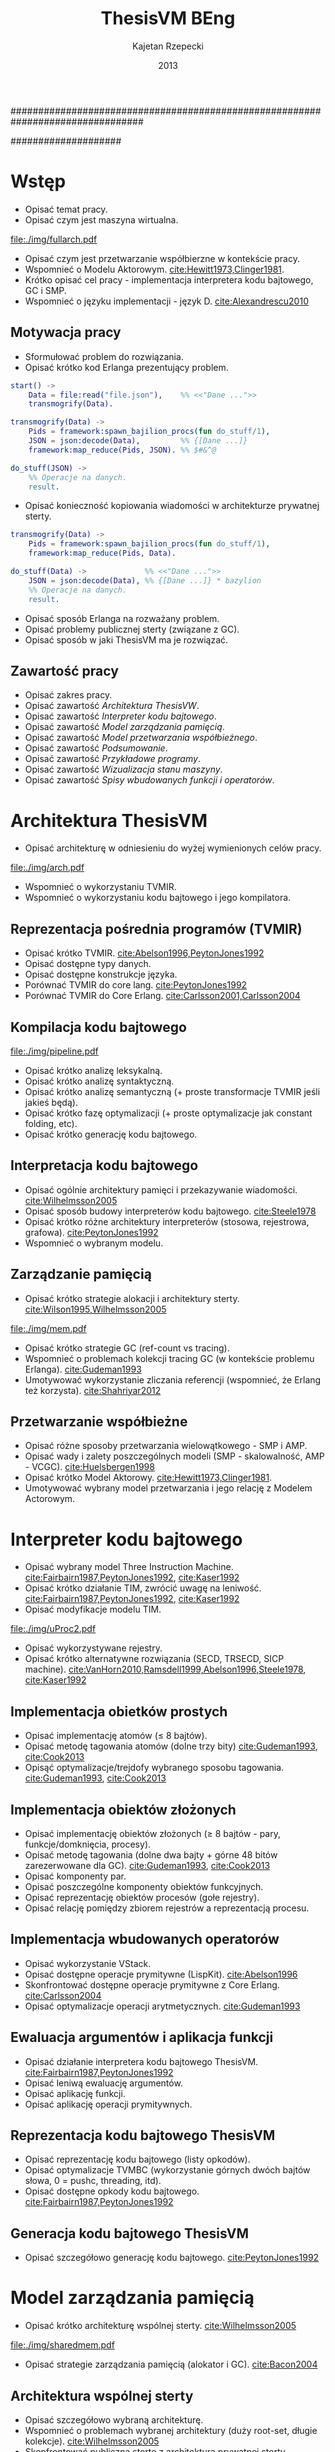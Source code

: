 ################################################################################
#+TITLE: ThesisVM BEng
#+AUTHOR: Kajetan Rzepecki
#+DATE: 2013
#
#+BEGIN_OPTIONS
#+BIND: org-export-latex-title-command ""
#+STARTUP: content
#+LaTeX_CLASS: aghdpl
#+LaTeX_CLASS_OPTIONS: [a4paper, 12pt]
#+LaTeX_HEADER: \usepackage[polish]{babel}
#+LaTeX_HEADER: \usepackage{amsmath}
#+LATEX_HEADER: \usepackage{minted}
#+LATEX_HEADER: \usepackage{listings}
#+LATEX_HEADER: \usepackage[nottoc, notlof, notlot]{tocbibind}
#+OPTIONS: tags:nil, todo:nil, toc:nil, date:nil
#+END_OPTIONS
####################

# Helpers & Stuff
#+begin_src emacs-lisp :exports none
  (add-to-list 'org-export-latex-classes
               '("aghdpl"
                 "\\documentclass{aghdpl}"
                 ("\\chapter{%s}" . "\\chapter*{%s}")
                 ("\\section{%s}" . "\\section*{%s}")
                 ("\\subsection{%s}" . "\\subsection*{%s}")
                 ("\\subsubsection{%s}" . "\\subsubsection*{%s}")
                 ("\\paragraph{%s}" . "\\paragraph*{%s}")
                 ("\\subparagraph{%s}" . "\\subparagraph*{%s}")
                 ))
  (setq org-export-latex-classes (cdr org-export-latex-classes))
#+end_src

# AGH setup:
#+BEGIN_OPTIONS
#+LATEX_HEADER: \shortauthor{K. Rzepecki}
#+LATEX_HEADER: \degreeprogramme{Informatyka}

#+LATEX_HEADER: \thesistype{Praca dyplomowa inżynierska}

#+LATEX_HEADER: \titlePL{Implementacja maszyny wirtualnej dla funkcyjnych języków programowania wspierających przetwarzanie współbieżne.}
#+LATEX_HEADER: \titleEN{Implementation of a virtual machine for functional programming languages with support for concurrent computing.}

#+LATEX_HEADER: \shorttitlePL{Implementacja maszyny wirtualnej dla funkcyjnych języków programowania \dots}
#+LATEX_HEADER: \shorttitleEN{Implementation of a virtual machine for functional programming languages \dots}

#+LATEX_HEADER: \supervisor{dr inż. Piotr Matyasik}

#+LATEX_HEADER: \department{Katedra Informatyki Stosowanej}

#+LATEX_HEADER: \faculty{Wydział Elektrotechniki, Automatyki,\protect\\[-1mm] Informatyki i Inżynierii Biomedycznej}

#+LATEX_HEADER: \acknowledgements{Serdecznie dziękuję opiekunowi pracy za wsparcie merytoryczne oraz dobre rady edytorskie pomocne w tworzeniu pracy.}
#+END_OPTIONS

# Title pages & table of contents:
#+begin_latex
\titlepages
\tableofcontents
#+end_latex

# List of Listings specific:
#+begin_latex
\newcommand{\listlistingname}{\bfseries\Large{Spis listingów}}
\newlistof[chapter]{mylisting}{mlol}{\listlistingname}
\newcommand{\mylisting}[1]{%
  \refstepcounter{mylisting}%
  #1%
  \addcontentsline{mlol}{figure}
    {\protect\numberline{\thechapter.\thelisting}#1}\par%
}
\renewcommand{\cftbeforemloltitleskip}{20mm}
\renewcommand{\cftaftermloltitleskip}{5mm}
#+end_latex

* Wstęp
- Opisać temat pracy.
- Opisać czym jest maszyna wirtualna.

#+begin_center
#+label: ref:vm-arch
#+caption: Schemat interakcji z Maszyną Wirtualną.
#+attr_latex: scale=0.7
[[file:./img/fullarch.pdf]]
#+end_center

- Opisać czym jest przetwarzanie współbierzne w kontekście pracy.
- Wspomnieć o Modelu Aktorowym. [[cite:Hewitt1973,Clinger1981]].
- Krótko opisać cel pracy - implementacja interpretera kodu bajtowego, GC i SMP.
- Wspomnieć o języku implementacji - język D. [[cite:Alexandrescu2010]]

** Motywacja pracy
- Sformułować problem do rozwiązania.
- Opisać krótko kod Erlanga prezentujący problem.

#+latex: \begin{listing}[ht]
#+latex: \caption{\mylisting{Fragment kodu prezentujący problem występujący w języku Erlang.}}
#+latex: \label{erlang-problem}
#+bind: org-export-latex-minted-options (("frame" "single"))
#+begin_src erlang
start() ->
    Data = file:read("file.json"),    %% <<"Dane ...">>
    transmogrify(Data).

transmogrify(Data) ->
    Pids = framework:spawn_bajilion_procs(fun do_stuff/1),
    JSON = json:decode(Data),         %% {[Dane ...]}
    framework:map_reduce(Pids, JSON). %% $#&^@

do_stuff(JSON) ->
    %% Operacje na danych.
    result.
#+end_src
#+bind: org-export-latex-minted-options ()
#+latex: \end{listing}

- Opisać konieczność kopiowania wiadomości w architekturze prywatnej sterty.

#+latex: \begin{listing}[ht]
#+latex: \caption{\mylisting{Suboptymalne rozwiązanie problemu w języku Erlang.}}
#+latex: \label{erlang-solution}
#+bind: org-export-latex-minted-options (("frame" "lines"))
#+begin_src erlang
transmogrify(Data) ->
    Pids = framework:spawn_bajilion_procs(fun do_stuff/1),
    framework:map_reduce(Pids, Data).

do_stuff(Data) ->             %% <<"Dane ...">>
    JSON = json:decode(Data), %% {[Dane ...]} * bazylion
    %% Operacje na danych.
    result.
#+end_src
#+bind: org-export-latex-minted-options ()
#+latex: \end{listing}

- Opisać sposób Erlanga na rozważany problem.
- Opisać problemy publicznej sterty (związane z GC).
- Opisać sposób w jaki ThesisVM ma je rozwiązać.

** Zawartość pracy
- Opisać zakres pracy.
- Opisać zawartość [[Architektura ThesisVW]].
- Opisać zawartość [[Interpreter kodu bajtowego]].
- Opisać zawartość [[Model zarządzania pamięcią]].
- Opisać zawartość [[Model przetwarzania współbieżnego]].
- Opisać zawartość [[Podsumowanie]].
- Opisać zawartość [[Przykładowe programy]].
- Opisać zawartość [[Wizualizacja stanu maszyny]].
- Opisać zawartość [[Spisy wbudowanych funkcji i operatorów]].

* Architektura ThesisVM
- Opisać architekturę w odniesieniu do wyżej wymienionych celów pracy.

#+begin_center
#+label: ref:tvm-arch
#+caption: Architektura maszyny wirtualnej ThesisVM.
#+attr_latex: scale=1.0
[[file:./img/arch.pdf]]
#+end_center

- Wspomnieć o wykorzystaniu TVMIR.
- Wspomnieć o wykorzystaniu kodu bajtowego i jego kompilatora.

** Reprezentacja pośrednia programów (TVMIR)
- Opisać krótko TVMIR. [[cite:Abelson1996,PeytonJones1992]]
- Opisać dostępne typy danych.
- Opisać dostępne konstrukcje języka.
- Porównać TVMIR do core lang. [[cite:PeytonJones1992]]
- Porównać TVMIR do Core Erlang. [[cite:Carlsson2001,Carlsson2004]]

** Kompilacja kodu bajtowego

#+begin_center
#+label: ref:tvm-compiler-pipeline
#+caption: /Pipeline/ kompilatora kodu bajtowego ThesisVM wraz ze schematami reprezentacji danych poszczególnych faz.
#+attr_latex: scale=0.55
[[file:./img/pipeline.pdf]]
#+end_center

- Opisać krótko analizę leksykalną.
- Opisać krótko analizę syntaktyczną.
- Opisać krótko analizę semantyczną (+ proste transformacje TVMIR jeśli jakieś będą).
- Opisać krótko fazę optymalizacji (+ proste optymalizacje jak constant folding, etc).
- Opisać krótko generację kodu bajtowego.

** Interpretacja kodu bajtowego
- Opisać ogólnie architektury pamięci i przekazywanie wiadomości. [[cite:Wilhelmsson2005]]
- Opisać sposób budowy interpreterów kodu bajtowego. [[cite:Steele1978]]
- Opisać krótko różne architektury interpreterów (stosowa, rejestrowa, grafowa). [[cite:PeytonJones1992]]
- Wspomnieć o wybranym modelu.

** Zarządzanie pamięcią
- Opisać krótko strategie alokacji i architektury sterty. [[cite:Wilson1995,Wilhelmsson2005]]

# TODO Actually make this.
#+begin_center
#+label: ref:mem-archs
#+caption: Różne modele wykorzystania pamięci maszyn wirtualnych.
#+attr_latex: scale=1.0
[[file:./img/mem.pdf]]
#+end_center

- Opisać krótko strategie GC (ref-count vs tracing).
- Wspomnieć o problemach kolekcji tracing GC (w kontekście problemu Erlanga). [[cite:Gudeman1993]]
- Umotywować wykorzystanie zliczania referencji (wspomnieć, że Erlang też korzysta). [[cite:Shahriyar2012]]

** Przetwarzanie współbieżne
- Opisać różne sposoby przetwarzania wielowątkowego - SMP i AMP.
- Opisać wady i zalety poszczególnych modeli (SMP - skalowalność, AMP - VCGC). [[cite:Huelsbergen1998]]
- Opisać krótko Model Aktorowy. [[cite:Hewitt1973,Clinger1981]].
- Umotywować wybrany model przetwarzania i jego relację z Modelem Actorowym.

* Interpreter kodu bajtowego

- Opisać wybrany model Three Instruction Machine. [[cite:Fairbairn1987,PeytonJones1992]], [[cite:Kaser1992]]
- Opisać krótko działanie TIM, zwrócić uwagę na leniwość. [[cite:Fairbairn1987,PeytonJones1992]], [[cite:Kaser1992]]
- Opisać modyfikacje modelu TIM.

#+begin_center
#+label: ref:tvm-regs
#+caption: Schemat stanu maszyny wirtualnej.
#+attr_latex: scale=1.5
[[file:./img/uProc2.pdf]]
#+end_center

- Opisać wykorzystywane rejestry.
- Opisać krótko alternatywne rozwiązania (SECD, TRSECD, SICP machine). [[cite:VanHorn2010,Ramsdell1999,Abelson1996,Steele1978]], [[cite:Kaser1992]]

** Implementacja obietków prostych
- Opisać implementację atomów ($\leq$ 8 bajtów).
- Opisać metodę tagowania atomów (dolne trzy bity) [[cite:Gudeman1993]], [[cite:Cook2013]]
- Opisąć optymalizacje/trejdofy wybranego sposobu tagowania. [[cite:Gudeman1993]], [[cite:Cook2013]]

** Implementacja obiektów złożonych
- Opisać implementację obiektów złożonych ($\geq$ 8 bajtów - pary, funkcje/domknięcia, procesy).
- Opisać metodę tagowania (dolne dwa bajty + górne 48 bitów zarezerwowane dla GC). [[cite:Gudeman1993]], [[cite:Cook2013]]
- Opisać komponenty par.
- Opisać poszczególne komponenty obiektów funkcyjnych.
- Opisać reprezentację obiektów procesów (gołe rejestry).
- Opisać relację pomiędzy zbiorem rejestrów a reprezentacją procesu.

** Implementacja wbudowanych operatorów
- Opisać wykorzystanie VStack.
- Opisać dostępne operacje prymitywne (LispKit). [[cite:Abelson1996]]
- Skonfrontować dostępne operacje prymitywne z Core Erlang. [[cite:Carlsson2004]]
- Opisać optymalizacje operacji arytmetycznych. [[cite:Gudeman1993]]

** Ewaluacja argumentów i aplikacja funkcji
- Opisać działanie interpretera kodu bajtowego ThesisVM. [[cite:Fairbairn1987,PeytonJones1992]]
- Opisać leniwą ewaluację argumentów.
- Opisać aplikację funkcji.
- Opisać aplikację operacji prymitywnych.

** Reprezentacja kodu bajtowego ThesisVM
- Opisać reprezentację kodu bajtowego (listy opkodów).
- Opisać optymalizacje TVMBC (wykorzystanie górnych dwóch bajtów słowa, 0 = pushc, threading, itd).
- Opisać dostępne opkody kodu bajtowego. [[cite:Fairbairn1987,PeytonJones1992]]

** Generacja kodu bajtowego ThesisVM
- Opisać szczegółowo generację kodu bajtowego. [[cite:PeytonJones1992]]

* Model zarządzania pamięcią
- Opisać krótko architekturę wspólnej sterty. [[cite:Wilhelmsson2005]]

# TODO Actually make this.
#+begin_center
#+label: ref:tvm-shared-mem
#+caption: Model wspólnej pamięci ThesisVM.
#+attr_latex: scale=1.0
[[file:./img/sharedmem.pdf]]
#+end_center

- Opisać strategie zarządzania pamięcią (alokator i GC). [[cite:Bacon2004]]

** Architektura wspólnej sterty
- Opisać szczegółowo wybraną architekturę.
- Wspomnieć o problemach wybranej architektury (duży root-set, długie kolekcje). [[cite:Wilhelmsson2005]]
- Skonfrontować publiczną stertę z architekturą prywatnej sterty. [[cite:Wilhelmsson2005]]
- Wspomnieć o problemach prywatnej sterty (powolne przekazywanie wiadomości przez kopiowanie). cite:Wilhelmsson2005
- Wspomnieć o istnieniu rozwiązań hybrydowych. [[cite:Wilhelmsson2005]]
- Wspomnięć o problemach rozwiązań hybrydowych (usunięte z Erlang/OTP R15B02).

** Implementacja alokatora obiektów
- Opisać działanie kaskadowego alokatora. [[cite:Wilson1995]]

# TODO Actually make this.
#+begin_center
#+label: ref:tvm-alloc
#+caption: Schemat kaskadowych alokatorów.
#+attr_latex: scale=1.0
[[file:./img/allocator.pdf]]
#+end_center

- Opisać implementację wykorzystanego alokatora.
- Opisać optymalizacje alokatora (wykorzystanie free listy).
- Opisać zmiany wprowadzone w stanie maszyny wirtualnej (dodatkowe rejestry).
- Opisać krótko alternatywne rozwiązania (mallocator, etc). [[cite:Wilson1995]]

** Kolekcja nieosiągalnych obiektów
- Opisać leniwe zliczanie referencji. [[cite:Boehm2004]]

# TODO Actually make this.
#+begin_center
#+label: ref:tvm-lazy-refcount
#+caption: Schemat działania algorytmu leniwego zliczania referencji.
#+attr_latex: scale=0.8
[[file:./img/lazyrefcount.pdf]]
#+end_center

- Opisać implementację algorytmu leniwego zliczania referencji. [[cite:Bacon2004]]
- Opisać konieczność wykorzystania operacji atomowych i barier pamięci (liczniki referencji).

#+begin_center
#+label: ref:tvm-gc-regs
#+caption: Schemat rejestrów wymaganych przez implementację kolektora obiektów nieosiągalnych.
#+attr_latex: scale=1.5
[[file:./img/GC2.pdf]]
#+end_center

- Opisać zmiany wprowadzone w stanie maszyny wirtualnej (dodatkowe rejestry).
- Opisać narzut pamięci związany z licznikiem referencji i leniwością algorytmu. cite:Boehm2004,Bacon2004
- Opisać krótko wady, możliwe usprawnienia i alternatywne rozwiązania (zaproponowane przez Joe'go oraz VCGC) [[cite:Armstrong1995,Huelsbergen1998]]

** Kolekcja obiektów cyklicznych
- Opisać, że obiekty cykliczne nie występują.
- Wspomnieć o możliwości zaimplementowania zapasowego stop-the-world GC.
- Wspomnieć o możliwości cyklicznego uruchamiania D'owego GC.

* Model przetwarzania współbieżnego
- Opisać bardziej szczegółowo Model Aktorowy i asynchroniczne przekazywanie wiadomości. [[cite:Hewitt1973,Clinger1981]]

# TODO Actually make this.
#+begin_center
#+label: ref:tvm-smp
#+caption: Schemat symetrycznego multiprocesora ThesisVM.
#+attr_latex: scale=1.0
[[file:./img/SMP2.pdf]]
#+end_center

- Opisać bardziej szczegółowo działanie SMP - wiadomości kontrolne oraz RQue.

** Implementacja Modelu Aktorowego
- Opisać powstawanie procesów i prymityw =spawn=.
- Opisać logiczną autonomiczność procesów (brak mutacji = inne procesy nie mogą ingerować).
- Opisać sposób porozumiewania się procesów (kolejki nieblokujące). [[cite:MichaelScott1996,Herlihy2002]]
- Opisać implementację kolejek nieblokujących (+ weryfikacja poprawności). [[cite:MichaelScott1996,]]Groves2008- Opisać wykorzystanie CAS i problem ABA.

#+begin_center
#+label: ref:tvm-actor-regs
#+caption: Schemat rejestrów wymaganych przez implementację Modelu Aktorowego.
#+attr_latex: scale=1.5
[[file:./img/Actor2.pdf]]
#+end_center

- Opisać zmiany wprowadzone w stanie maszyny wirtualnej (dodatkowe rejestry).
- Opisać krótko wady i możliwe usprawnienia zastosowanego rozwiązania (dynamic size, wait-free, optimistic FIFO). [[cite:Herlihy2002,Kogan2011,Ladan-Mozes2004]]
- Opisać krótko alternatywne podejścia (synchroniczne przekazywanie wiadomości - kanały, locki/mutexy/semafory).

** Implementacja przesyłania wiadomości
- Opisać implementację prymitywów =send= oraz =receive=.
- Zwrócić uwagę na konieczność wykorzystania operacji atomowych oraz barier pamięci.
- Snippet kodu przesyłającego wiadomość.

# TODO Actually make this.
#+begin_center
#+label: ref:tvm-lazy-refcount
#+caption: Schemat działania przesyłania wiadomości.
#+attr_latex: scale=0.8
[[file:./img/messagepassing.pdf]]
#+end_center

- Opisać co dzieje się podczas wysyłania wiadomości.
- Opisać sposób pobierania wiadomości z kolejki.
- Zwrócić uwagę na fakt, że problem kopiowania został zniwelowany kosztem lekkich barier pamięci.

** Harmonogramowanie procesów
- Opisać sposób harmonogramowania procesów (brak load-balancingu, losowy spawn).
- Opisać implementację prymitywu =sleep= oraz sleep-table.
- Opisać wiadomości kontrolne.

# TODO Move this to an earlier section?
#+begin_center
#+label: ref:tvm-scheduler-regs
#+caption: Schemat rejestrów wymaganych przez usprawnienia hanmonogramowania SMP.
#+attr_latex: scale=1.5
[[file:./img/Scheduler2.pdf]]
#+end_center

- Opisać możliwe usprawnienia (load-balancing i dzielenie zużycia).

* Podsumowanie
- Opisać co udało się zrobić.
- Opisać czego nie udało się zrobić (+ możliwe usprawnienia).
- Opisać plany na przyszły rozwój projektu (priorytet procesów, load balancing SMP, wsparcie dla Core Erlang, bytecode threading, przebiegi optymalizacyjne podczas kompilacji, umożliwienie dystrybucji na wiele maszyn, zapasowy kolektor śmieci cyklicznych, opcja wykorzystania sterty prywatnej i autonomicznego alokatora, natywna kompilacja JIT, wektory, data-level parallelism, optymalizacja wykorzystania stosu, hardłerowa implementacja interpretera kodu bajtowego).

** Leniwe zliczanie referencji
- Przeanalizować szybkość, pauzy, zużycie pamięci.

** Przesyłanie wiadomości
- Przeanalizować szybkość przesyłania wiadomości/konieczność czekania procesów, wielkość kolejek wiadomości.


# The bibliography
#+begin_latex
\bibliographystyle{ieeetr}
\bibliography{bibs}
#+end_latex

#+latex: \appendix
* Przykładowe programy
- Opisać sposób uruchamiania maszyny wirtualnej.
- Hello world.
- Factorial.
- Fibonacci.
- Concurrent Hello world.
- Map-reduce.

* Wizualizacja stanu maszyny wirtualnej
- Opisać narzędzie do rysowania grafów stanu maszyny i dać kilka przykładów.

* Spisy wbudowanych funkcji i operatorów
#+begin_latex
{\Large\noindent\textbf{Spis funkcji wbudowanych}}
#+end_latex

- Wylistować funkcje wbudowane.

#+begin_latex
\vspace{2cm}
{\Large\noindent\textbf{Spis operatorów wbudowanych}}
#+end_latex

- Wylistować operacje prymitywne.

* Spisy rysunków, fragmentów kodu i tablic
#+begin_latex
\begingroup
  \renewcommand*{\addvspace}[1]{}
  \listoffigures
  \listofmylisting
  \listoftables
\endgroup
#+end_latex

